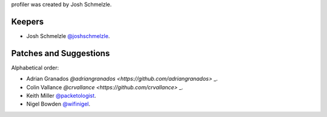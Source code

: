 profiler was created by Josh Schmelzle.

Keepers
```````

- Josh Schmelzle `@joshschmelzle <https://github.com/joshschmelzle>`_.

Patches and Suggestions
```````````````````````

Alphabetical order:

- Adrian Granados `@adriangranados <https://github.com/adriangranados>` _.
- Colin Vallance `@crvallance <https://github.com/crvallance>` _.
- Keith Miller `@packetologist <https://github.com/kmillerusaf>`_.
- Nigel Bowden `@wifinigel <https://github.com/wifinigel>`_.

